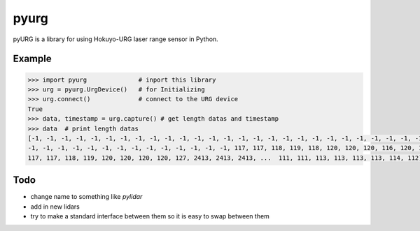 pyurg
========

pyURG is a library for using Hokuyo-URG laser range sensor in Python.

Example
-----------

.. code-block:: python

	>>> import pyurg              # inport this library
	>>> urg = pyurg.UrgDevice()   # for Initializing
	>>> urg.connect()             # connect to the URG device
	True
	>>> data, timestamp = urg.capture() # get length datas and timestamp
	>>> data  # print length datas
	[-1, -1, -1, -1, -1, -1, -1, -1, -1, -1, -1, -1, -1, -1, -1, -1, -1, -1, -1, -1, -1, -1, -1, -1, -1, -1, -1, -1, -1, -1,
	-1, -1, -1, -1, -1, -1, -1, -1, -1, -1, -1, -1, -1, -1, 117, 117, 118, 119, 118, 120, 120, 120, 116, 120, 117, 118, 117,
	117, 117, 118, 119, 120, 120, 120, 120, 127, 2413, 2413, 2413, ...  111, 111, 113, 113, 113, 113, 114, 112]

Todo
------

- change name to something  like `pylidar`
- add in new lidars
- try to make a standard interface between them so it is easy to swap between them
